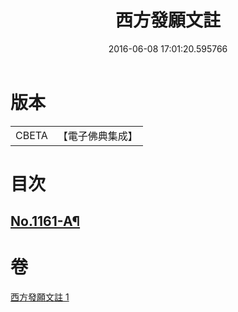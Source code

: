 #+TITLE: 西方發願文註 
#+DATE: 2016-06-08 17:01:20.595766

* 版本
 |     CBETA|【電子佛典集成】|

* 目次
** [[file:KR6p0087_001.txt::001-0516b1][No.1161-A¶]]

* 卷
[[file:KR6p0087_001.txt][西方發願文註 1]]

